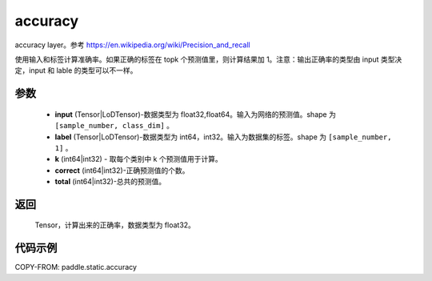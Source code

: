 .. _cn_api_fluid_layers_accuracy:

accuracy
-------------------------------

.. py:function:: paddle.static.accuracy(input, label, k=1, correct=None, total=None)




accuracy layer。参考 https://en.wikipedia.org/wiki/Precision_and_recall

使用输入和标签计算准确率。如果正确的标签在 topk 个预测值里，则计算结果加 1。注意：输出正确率的类型由 input 类型决定，input 和 lable 的类型可以不一样。

参数
::::::::::::

    - **input** (Tensor|LoDTensor)-数据类型为 float32,float64。输入为网络的预测值。shape 为 ``[sample_number, class_dim]`` 。
    - **label** (Tensor|LoDTensor)-数据类型为 int64，int32。输入为数据集的标签。shape 为 ``[sample_number, 1]`` 。
    - **k** (int64|int32) - 取每个类别中 k 个预测值用于计算。
    - **correct** (int64|int32)-正确预测值的个数。
    - **total** (int64|int32)-总共的预测值。

返回
::::::::::::
 Tensor，计算出来的正确率，数据类型为 float32。


代码示例
::::::::::::

COPY-FROM: paddle.static.accuracy

